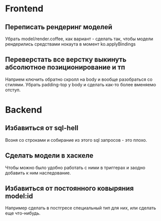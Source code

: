 * Frontend

** Переписать рендеринг моделей
   Убрать model/render.coffee, как вариант - сделать так, чтобы модели
   рендерились средствами нокаута в момент ko.applyBindings

** Переверстать все верстку выкинуть абсолютное позиционирование и тп
   Наприем ключить обратно скролл на body и вообще разобраться со стилями.
   Убрать padding-top у body и сделать как-то более вменяемо отступ.

* Backend

** Избавиться от sql-hell
   Возня со строками и собирание из этого sql запросов - это плохо.

** Сделать модели в хаскеле
   Чтобы можно было удобно работать с ними в триггерах и заодно добавить к ним
   наследование.

** Избавиться от постоянного ковыряния model:id
   Например сделать в постгресе специальный тип для них, или сделать еще
   что-нибудь.
